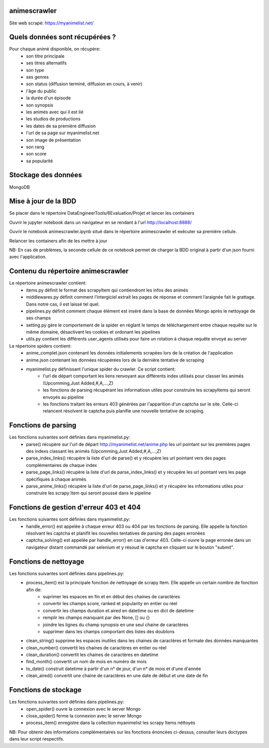 =============
animescrawler
=============

Site web scrapé: https://myanimelist.net/

===============================
Quels données sont récupérées ?
===============================

Pour chaque animé disponible, on récupère:
    * son titre principale
    * ses titres alternatifs
    * son type
    * ses genres
    * son status (diffusion terminé, diffusion en cours, à venir)
    * l'âge du public
    * la durée d'un épisode
    * son synopsis
    * les animés avec qui il est lié
    * les studios de productions
    * les dates de sa première diffusion
    * l'url de sa page sur myanimelist.net
    * son image de présentation
    * son rang
    * son score
    * sa popularité

====================
Stockage des données
====================
MongoDB

=====================
Mise à jour de la BDD 
=====================

Se placer dans le répertoire DataEngineerTools/6Evaluation/Projet et lancer les containers

Ouvrir le jupyter notebook dans un navigateur en se rendant à l'url http://localhost:8888/

Ouvrir le notebook animescrawler.ipynb situé dans le répertoire animescrawler et exécuter sa première cellule.

Relancer les containers afin de les mettre à jour

NB: En cas de problèmes, la seconde cellule de ce notebook permet de charger la BDD original
à partir d'un json fourni avec l'application.

===================================
Contenu du répertoire animescrawler
===================================

Le répertoire animescrawler contient:
    * items.py définit le format des scrapyItem qui contiendront les infos des animés
    * middlewares.py définit comment l’intergiciel extrait les pages de réponse et comment l’araignée fait le grattage. Dans notre cas, il est laissé tel quel.
    * pipelines.py définit comment chaque élément est inséré dans la base de données Mongo après le nettoyage de ses champs
    * setting.py gère le comportement de la spider en réglant le temps de téléchargement entre chaque requête sur le même domaine, désactivant les cookies et ordonant les pipelines
    * utils.py contient les différents user_agents utilisés pour faire un rotation à chaque requête envoyé au server

Le répertoire spiders contient:
    * anime_complet.json contenant les données initialements scrapées lors de la création de l'application
    * anime.json contenant les données récupérées lors de la dernière tentative de scraping
    * myanimelist.py définissant l'unique spider du crawler. Ce script contient: 
        * l'url de départ comportant les liens renvoyant aux différents index utilisés pour classer les animés (Upcomming,Just Added,#,A,...,Z)
        * les fonctions de parsing récupérant les informatiosn utiles pour construire les scrapyItems qui seront envoyés au pipeline
        * les fonctions traitant les erreurs 403 générées par l'apparition d'un captcha sur le site. Celle-ci relancent résolvent le captcha puis planifie une nouvelle tentative de scraping.

====================
Fonctions de parsing
====================
Les fonctions suivantes sont définies dans myanimelist.py:
    * parse() récupère sur l'url de départ http://myanimelist.net/anime.php les url pointant sur les premières pages des indexs classant les animés (Upcomming,Just Added,#,A,...,Z)
    * parse_index_links() récupère la liste d'url de parse() et y récupère les url pointant vers des pages complémentaires de chaque index
    * parse_page_links() récupère la liste d'url de parse_index_links() et y récupère les url pointant vers les page spécifiques à chaque animés
    * parse_anime_links() récupère la liste d'url de parse_page_links() et y récupère les informations utiles pour construire les scrapy Item qui seront poussé dans le pipeline

========================================
Fonctions de gestion d'erreur 403 et 404
========================================
Les fonctions suivantes sont définies dans myanimelist.py:
    * handle_error() est appelée à chaque erreur 403 ou 404 par les fonctions de parsing. Elle appelle la fonction résolvant les captcha et planifit les nouvelles tentatives de parsing des pages erronées
    * captcha_solving() est appelée par handle_error() en cas d'erreur 403. Celle-ci ouvre la page erronée dans un navigateur distant commandé par selenium et y résoud le captcha en cliquant sur le bouton "submit".

=====================================
Fonctions de nettoyage
=====================================
Les fonctions suivantes sont définies dans pipelines.py:
    * process_item() est la principale fonction de nettoyage de scrapy Item. Elle appelle un certain nombre de fonction afin de:
        * suprimer les espaces en fin et en début des chaines de caractères
        * convertir les champs score, ranked et popularity en entier ou réel
        * convertir les champs duration et aired en datetime ou en dict de datetime
        * remplir les champs manquant par des None, [] ou {}
        * joindre les lignes du champ synopsis en une seul chaine de caractères
        * supprimer dans les champs comportant des listes des doublons  
    * clean_string() supprime les espaces inutiles dans les chaines de caractères et formate des données manquantes
    * clean_number() convertit les chaines de caractères en entier ou réel
    * clean_duration() convertit les chaines de caractères en datetime
    * find_month() convertit un nom de mois en numéro de mois
    * to_date() construit datetime à partir d'un n° de jour, d'un n° de mois et d'une d'année
    * clean_aired() convertit une chaine de caractères en une date de début et une date de fin

=====================
Fonctions de stockage
=====================
Les fonctions suivantes sont définies dans pipelines.py:
    * open_spider() ouvre la connexion avec le server Mongo
    * close_spider() ferme la connexion avec le server Mongo
    * process_item() enregistre dans la collection myanimelist les scrapy Items néttoyés

NB: Pour obtenir des informations complémentaires sur les fonctions énoncées ci-dessus, consulter leurs 
doctypes dans leur script respectifs.
